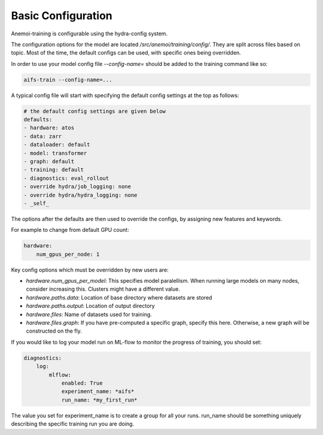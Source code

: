 #####################
 Basic Configuration
#####################

Anemoi-training is configurable using the hydra-config system.

The configuration options for the model are located `/src/anemoi/training/config/`. 
They are split across files based on topic. Most of the time, the default configs can be used, with specific ones being overridden. 

In order to use your model config file `--config-name=` should be added to the training command like so:

.. code:: bash
    
    aifs-train --config-name=...

A typical config file will start with specifying the default config settings at the top as follows:

.. code:: bash

    # the default config settings are given below
    defaults:
    - hardware: atos
    - data: zarr
    - dataloader: default
    - model: transformer
    - graph: default
    - training: default
    - diagnostics: eval_rollout
    - override hydra/job_logging: none
    - override hydra/hydra_logging: none
    - _self_

The options after the defaults are then used to override the configs, by assigning new features and keywords. 

For example to change from default GPU count:

.. code:: bash

    hardware:
        num_gpus_per_node: 1

Key config options which must be overridden by new users are:

- `hardware.num_gpus_per_model`: This specifies model paralellism. When running large models on many nodes, consider increasing this. Clusters might have a different value.
- `hardware.paths.data`: Location of base directory where datasets are stored
- `hardware.paths.output`: Location of output directory
- `hardware.files`: Name of datasets used for training.
- `hardware.files.graph`: If you have pre-computed a specific graph, specify this here. Otherwise, a new graph will be constructed on the fly.

If you would like to log your model run on ML-flow to monitor the progress of training, you should set:

.. code:: bash

    diagnostics:
        log:
            mlflow:
                enabled: True
                experiment_name: *aifs*
                run_name: *my_first_run*


The value you set for experiment_name is to create a group for all your runs. run_name should be something uniquely describing the specific training run you are doing.